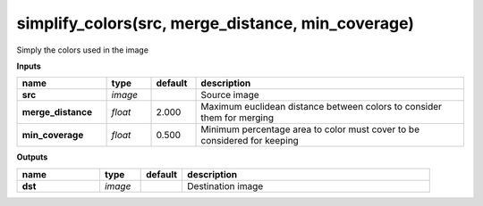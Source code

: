 simplify_colors(src, merge_distance, min_coverage)
==================================================

Simply the colors used in the image

**Inputs**

.. csv-table::
   :header: "name", "type", "default", "description"
   :widths: 20,10,10,60

   "**src**", "*image*", "", "Source image"
   "**merge_distance**", "*float*", "2.000", "Maximum euclidean distance between colors to consider them for merging"
   "**min_coverage**", "*float*", "0.500", "Minimum percentage area to color must cover to be considered for keeping"

**Outputs**

.. csv-table::
   :header: "name", "type", "default", "description"
   :widths: 20,10,10,60

   "**dst**", "*image*", "", "Destination image"

